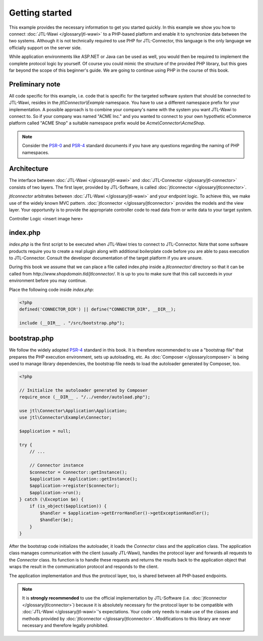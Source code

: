 Getting started
===============

This example provides the necessary information to get you started quickly.
In this example we show you how to connect :doc:`JTL-Wawi </glossary/jtl-wawi>` to a PHP-based platform and enable it to synchronize data between the two systems.
Although it is not technically required to use PHP for JTL-Connector, this language is the only language we officially support on the server side.

While application environments like ASP.NET or Java can be used as well, you would then be required to implement the complete protocol logic by yourself.
Of course you could mimic the structure of the provided PHP library, but this goes far beyond the scope of this beginner's guide.
We are going to continue using PHP in the course of this book.

Preliminary note
----------------

All code specific for this example, i.e. code that is specific for the targeted software system that should be connected to JTL-Wawi, resides in the `jtl\\Connector\\Example` namespace.
You have to use a different namespace prefix for your implementation.
A possible approach is to combine your company's name with the system you want JTL-Wawi to connect to.
So if your company was named "ACME Inc." and you wanted to connect to your own hypothetic eCommerce platform called "ACME Shop" a suitable namespace prefix would be `Acme\\Connector\\AcmeShop`.

.. note::
    Consider the `PSR-0 <https://github.com/php-fig/fig-standards/blob/master/accepted/PSR-0-autoloader.md>`_ and `PSR-4 <https://github.com/php-fig/fig-standards/blob/master/accepted/PSR-4-autoloader.md>`_ standard documents if you have any questions regarding the naming of PHP namespaces.

Architecture
------------

The interface between :doc:`JTL-Wawi </glossary/jtl-wawi>` and :doc:`JTL-Connector </glossary/jtl-connector>` consists of two layers.
The first layer, provided by JTL-Software, is called :doc:`jtlconnector </glossary/jtlconnector>`.

.. image:: /_images/connector_flow.png

`jtlconnector` arbitrates between :doc:`JTL-Wawi </glossary/jtl-wawi>` and your endpoint logic.
To achieve this, we make use of the widely known MVC pattern.
:doc:`jtlconnector </glossary/jtlconnector>` provides the models and the view layer.
Your opportunity is to provide the appropriate controller code to read data from or write data to your target system.

Controller Logic
<insert image here>


index.php
---------

`index.php` is the first script to be executed when JTL-Wawi tries to connect to JTL-Connector.
Note that some software products require you to create a real plugin along with additional boilerplate code before you are able to pass execution to JTL-Connector.
Consult the developer documentation of the target platform if you are unsure.

During this book we assume that we can place a file called index.php inside a `jtlconnector/` directory so that it can be called from `http://www.shopdomain.tld/jtlconnector/`.
It is up to you to make sure that this call succeeds in your environment before you may continue.

Place the following code inside `index.php`:

.. code-block:: php

    <?php
    defined('CONNECTOR_DIR') || define("CONNECTOR_DIR", __DIR__);

    include (__DIR__ . "/src/bootstrap.php");

bootstrap.php
-------------

We follow the widely adopted `PSR-4 <https://github.com/php-fig/fig-standards/blob/master/accepted/PSR-4-autoloader.md>`_ standard in this book.
It is therefore recommended to use a "bootstrap file" that prepares the PHP execution environment, sets up autoloading, etc.
As :doc:`Composer </glossary/composer>` is being used to manage library dependencies, the bootstrap file needs to load the autoloader generated by Composer, too.

.. code-block:: php

    <?php

    // Initialize the autoloader generated by Composer
    require_once (__DIR__ . "/../vendor/autoload.php");

    use jtl\Connector\Application\Application;
    use jtl\Connector\Example\Connector;

    $application = null;

    try {
        // ...

        // Connector instance
        $connector = Connector::getInstance();
        $application = Application::getInstance();
        $application->register($connector);
        $application->run();
    } catch (\Exception $e) {
        if (is_object($application)) {
            $handler = $application->getErrorHandler()->getExceptionHandler();
            $handler($e);
        }
    }

After the bootstrap code initializes the autoloader, it loads the `Connector` class and the application class.
The application class manages communication with the client (usually JTL-Wawi), handles the protocol layer and forwards all requests to the `Connector` class.
Its function is to handle these requests and returns the results back to the application object that wraps the result in the communication protocol and responds to the client.

The application implementation and thus the protocol layer, too, is shared between all PHP-based endpoints.

.. note::
    It is **strongly recommended** to use the official implementation by JTL-Software (i.e. :doc:`jtlconnector </glossary/jtlconnector>`) because it is absolutely necessary for the protocol layer to be compatible with :doc:`JTL-Wawi </glossary/jtl-wawi>`'s expectations.
    Your code only needs to make use of the classes and methods provided by :doc:`jtlconnector </glossary/jtlconnector>`.
    Modifications to this library are never necessary and therefore legally prohibited.
